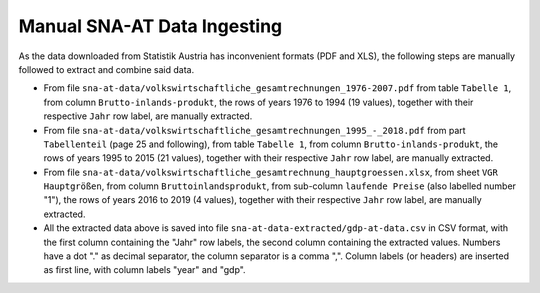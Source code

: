 
Manual SNA-AT Data Ingesting
============================

As the data downloaded from Statistik Austria has inconvenient formats
(PDF and XLS), the following steps are manually followed to extract and
combine said data.

* From file ``sna-at-data/volkswirtschaftliche_gesamtrechnungen_1976-2007.pdf``
  from table ``Tabelle 1``,
  from column ``Brutto-inlands-produkt``,
  the rows of years 1976 to 1994 (19 values),
  together with their respective ``Jahr`` row label,
  are manually extracted.

* From file ``sna-at-data/volkswirtschaftliche_gesamtrechnungen_1995_-_2018.pdf``
  from part ``Tabellenteil`` (page 25 and following),
  from table ``Tabelle 1``,
  from column ``Brutto-inlands-produkt``,
  the rows of years 1995 to 2015 (21 values),
  together with their respective ``Jahr`` row label,
  are manually extracted.

* From file ``sna-at-data/volkswirtschaftliche_gesamtrechnung_hauptgroessen.xlsx``,
  from sheet ``VGR Hauptgrößen``,
  from column ``Bruttoinlandsprodukt``,
  from sub-column ``laufende Preise`` (also labelled number "1"),
  the rows of years 2016 to 2019 (4 values),
  together with their respective ``Jahr`` row label,
  are manually extracted.

* All the extracted data above is saved into file
  ``sna-at-data-extracted/gdp-at-data.csv`` in CSV format,
  with the first column containing the "Jahr" row labels,
  the second column containing the extracted values.
  Numbers have a dot "." as decimal separator, the column separator is a
  comma ",".
  Column labels (or headers) are inserted as first line, with column labels
  "year" and "gdp".

